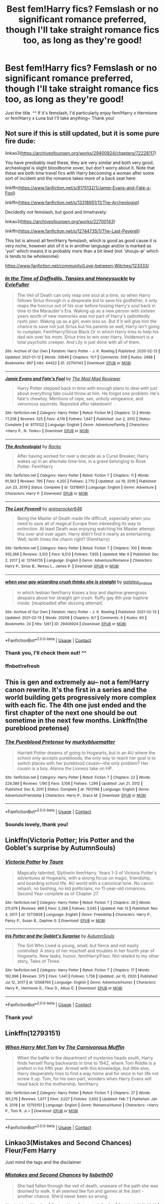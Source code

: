 #+TITLE: Best fem!Harry fics? Femslash or no significant romance preferred, though I'll take straight romance fics too, as long as they're good!

* Best fem!Harry fics? Femslash or no significant romance preferred, though I'll take straight romance fics too, as long as they're good!
:PROPERTIES:
:Author: LilyNyaan
:Score: 41
:DateUnix: 1615698216.0
:DateShort: 2021-Mar-14
:FlairText: Request
:END:
Just the title. ^^ If it's femslash, I'd particularly enjoy fem!Harry x Hermione or fem!Harry x Luna but I'll take anything~ Thank you!


** Not sure if this is still updated, but it is some pure fire dude:

linkao3([[https://archiveofourown.org/works/29400924/chapters/72228117]])

You have preobably read these, they are very similar and both very good, archeologist is slight bloodborne xover, but don't worry about it. Note that these are both time travel fics with Harry becooming a woman after some sort of incident and the romance takes more of a back seat here:

linkffn([[https://www.fanfiction.net/s/8175132/1/Jamie-Evans-and-Fate-s-Fool]])

linkffn([[https://www.fanfiction.net/s/13318951/11/The-Archeologist]])

Decidedly not femslash, but good and timetravely:

linkao3([[https://archiveofourown.org/works/22700143]])

linkffn([[https://www.fanfiction.net/s/12744735/1/The-Last-Peverell]])

This list is almost all fem!Harry femslash, which is good as good cause it is very niche, however alot of it is in another language and/or is marked as 'yuri' which means it is probably more than a bit lewd (not 'shoujo-ai' which is tends to be wholesome):

[[https://www.fanfiction.net/community/Love-between-Witches/123333/]]
:PROPERTIES:
:Author: Tsubark
:Score: 7
:DateUnix: 1615701061.0
:DateShort: 2021-Mar-14
:END:

*** [[https://archiveofourown.org/works/22700143][*/In the Time of Daffodils, Tansies and Honeysuckle/*]] by [[https://www.archiveofourown.org/users/EvieFuller/pseuds/EvieFuller][/EvieFuller/]]

#+begin_quote
  The Veil of Death can only reap one soul at a time, so when Harry follows Sirius through in a desperate bid to save his godfather, it only reaps the horcrux out of his scar before tossing Harry's soul back in time to the Marauder's Era. Waking up as a new person with sixteen years worth of new memories was not part of Harry's (admittedly rash) plan. Waking up as a girl, even less so. But if it will give him the chance to save not just Sirius but his parents as well, Harry isn't going to complain. Fem!Harry/Sirius Black Or in which Harry tries to help his dad win over his mom. Sirius tries to win over Harry. Voldemort is a total psychotic creeper. And Lily is just done with all of them.
#+end_quote

^{/Site/:} ^{Archive} ^{of} ^{Our} ^{Own} ^{*|*} ^{/Fandom/:} ^{Harry} ^{Potter} ^{-} ^{J.} ^{K.} ^{Rowling} ^{*|*} ^{/Published/:} ^{2020-02-13} ^{*|*} ^{/Updated/:} ^{2021-01-12} ^{*|*} ^{/Words/:} ^{33649} ^{*|*} ^{/Chapters/:} ^{11/?} ^{*|*} ^{/Comments/:} ^{509} ^{*|*} ^{/Kudos/:} ^{2488} ^{*|*} ^{/Bookmarks/:} ^{997} ^{*|*} ^{/Hits/:} ^{44422} ^{*|*} ^{/ID/:} ^{22700143} ^{*|*} ^{/Download/:} ^{[[https://archiveofourown.org/downloads/22700143/In%20the%20Time%20of%20Daffodils.epub?updated_at=1615105090][EPUB]]} ^{or} ^{[[https://archiveofourown.org/downloads/22700143/In%20the%20Time%20of%20Daffodils.mobi?updated_at=1615105090][MOBI]]}

--------------

[[https://www.fanfiction.net/s/8175132/1/][*/Jamie Evans and Fate's Fool/*]] by [[https://www.fanfiction.net/u/699762/The-Mad-Mad-Reviewer][/The Mad Mad Reviewer/]]

#+begin_quote
  Harry Potter stepped back in time with enough plans to deal with just about everything fate could throw at him. He forgot one problem: He's fate's chewtoy. Mentions of rape, sex, unholy vengeance, and venomous squirrels. Reposted after takedown!
#+end_quote

^{/Site/:} ^{fanfiction.net} ^{*|*} ^{/Category/:} ^{Harry} ^{Potter} ^{*|*} ^{/Rated/:} ^{Fiction} ^{M} ^{*|*} ^{/Chapters/:} ^{12} ^{*|*} ^{/Words/:} ^{77,208} ^{*|*} ^{/Reviews/:} ^{525} ^{*|*} ^{/Favs/:} ^{4,119} ^{*|*} ^{/Follows/:} ^{1,647} ^{*|*} ^{/Published/:} ^{Jun} ^{2,} ^{2012} ^{*|*} ^{/Status/:} ^{Complete} ^{*|*} ^{/id/:} ^{8175132} ^{*|*} ^{/Language/:} ^{English} ^{*|*} ^{/Genre/:} ^{Adventure/Family} ^{*|*} ^{/Characters/:} ^{<Harry} ^{P.,} ^{N.} ^{Tonks>} ^{*|*} ^{/Download/:} ^{[[http://www.ff2ebook.com/old/ffn-bot/index.php?id=8175132&source=ff&filetype=epub][EPUB]]} ^{or} ^{[[http://www.ff2ebook.com/old/ffn-bot/index.php?id=8175132&source=ff&filetype=mobi][MOBI]]}

--------------

[[https://www.fanfiction.net/s/13318951/1/][*/The Archeologist/*]] by [[https://www.fanfiction.net/u/1890123/Racke][/Racke/]]

#+begin_quote
  After having worked for over a decade as a Curse Breaker, Harry wakes up in an alternate time-line, in a grave belonging to Rose Potter. Fem!Harry
#+end_quote

^{/Site/:} ^{fanfiction.net} ^{*|*} ^{/Category/:} ^{Harry} ^{Potter} ^{*|*} ^{/Rated/:} ^{Fiction} ^{T} ^{*|*} ^{/Chapters/:} ^{11} ^{*|*} ^{/Words/:} ^{91,563} ^{*|*} ^{/Reviews/:} ^{795} ^{*|*} ^{/Favs/:} ^{4,255} ^{*|*} ^{/Follows/:} ^{2,770} ^{*|*} ^{/Updated/:} ^{Jul} ^{19,} ^{2019} ^{*|*} ^{/Published/:} ^{Jun} ^{23,} ^{2019} ^{*|*} ^{/Status/:} ^{Complete} ^{*|*} ^{/id/:} ^{13318951} ^{*|*} ^{/Language/:} ^{English} ^{*|*} ^{/Genre/:} ^{Adventure} ^{*|*} ^{/Characters/:} ^{Harry} ^{P.} ^{*|*} ^{/Download/:} ^{[[http://www.ff2ebook.com/old/ffn-bot/index.php?id=13318951&source=ff&filetype=epub][EPUB]]} ^{or} ^{[[http://www.ff2ebook.com/old/ffn-bot/index.php?id=13318951&source=ff&filetype=mobi][MOBI]]}

--------------

[[https://www.fanfiction.net/s/12744735/1/][*/The Last Peverell/*]] by [[https://www.fanfiction.net/u/3148526/animerocker646][/animerocker646/]]

#+begin_quote
  Being the Master of Death made life difficult, especially when you need to save all of magical Europe from inbreeding its way to extinction. At least Death was enjoying watching his Master attempt this over and over again. Harry didn't find it nearly as entertaining. Well, tenth times the charm right? (FemHarry)
#+end_quote

^{/Site/:} ^{fanfiction.net} ^{*|*} ^{/Category/:} ^{Harry} ^{Potter} ^{*|*} ^{/Rated/:} ^{Fiction} ^{T} ^{*|*} ^{/Chapters/:} ^{100} ^{*|*} ^{/Words/:} ^{355,388} ^{*|*} ^{/Reviews/:} ^{3,512} ^{*|*} ^{/Favs/:} ^{6,513} ^{*|*} ^{/Follows/:} ^{7,935} ^{*|*} ^{/Updated/:} ^{Mar} ^{6} ^{*|*} ^{/Published/:} ^{Dec} ^{2,} ^{2017} ^{*|*} ^{/id/:} ^{12744735} ^{*|*} ^{/Language/:} ^{English} ^{*|*} ^{/Genre/:} ^{Adventure/Romance} ^{*|*} ^{/Characters/:} ^{Harry} ^{P.,} ^{Sirius} ^{B.,} ^{Remus} ^{L.,} ^{James} ^{P.} ^{*|*} ^{/Download/:} ^{[[http://www.ff2ebook.com/old/ffn-bot/index.php?id=12744735&source=ff&filetype=epub][EPUB]]} ^{or} ^{[[http://www.ff2ebook.com/old/ffn-bot/index.php?id=12744735&source=ff&filetype=mobi][MOBI]]}

--------------

[[https://archiveofourown.org/works/29400924][*/when your gay wizarding crush thinks she is straight/*]] by [[https://www.archiveofourown.org/users/galatea_and_acis/pseuds/galatea_and_acis][/galatea_and_acis/]]

#+begin_quote
  in which lesbian fem!harry kisses a boy and daphne greengrass despairs about her straight girl crush. fluffy gay 8th year haphne inside. [reuploaded after doxxing attempt]
#+end_quote

^{/Site/:} ^{Archive} ^{of} ^{Our} ^{Own} ^{*|*} ^{/Fandom/:} ^{Harry} ^{Potter} ^{-} ^{J.} ^{K.} ^{Rowling} ^{*|*} ^{/Published/:} ^{2021-02-13} ^{*|*} ^{/Updated/:} ^{2021-02-13} ^{*|*} ^{/Words/:} ^{20208} ^{*|*} ^{/Chapters/:} ^{6/?} ^{*|*} ^{/Comments/:} ^{6} ^{*|*} ^{/Kudos/:} ^{60} ^{*|*} ^{/Bookmarks/:} ^{24} ^{*|*} ^{/Hits/:} ^{1261} ^{*|*} ^{/ID/:} ^{29400924} ^{*|*} ^{/Download/:} ^{[[https://archiveofourown.org/downloads/29400924/when%20your%20gay%20wizarding.epub?updated_at=1613239302][EPUB]]} ^{or} ^{[[https://archiveofourown.org/downloads/29400924/when%20your%20gay%20wizarding.mobi?updated_at=1613239302][MOBI]]}

--------------

*FanfictionBot*^{2.0.0-beta} | [[https://github.com/FanfictionBot/reddit-ffn-bot/wiki/Usage][Usage]] | [[https://www.reddit.com/message/compose?to=tusing][Contact]]
:PROPERTIES:
:Author: FanfictionBot
:Score: 3
:DateUnix: 1615701245.0
:DateShort: 2021-Mar-14
:END:


*** Thank you, I'll check them out! ^^
:PROPERTIES:
:Author: LilyNyaan
:Score: 1
:DateUnix: 1615701128.0
:DateShort: 2021-Mar-14
:END:


*** ffnbot!refresh
:PROPERTIES:
:Author: Tsubark
:Score: 1
:DateUnix: 1615701201.0
:DateShort: 2021-Mar-14
:END:


** This is gen and extremely au-- not a fem!Harry canon rewrite. It's the first in a series and the world building gets progressively more complex with each fic. The 4th one just ended and the first chapter of the next one should be out sometime in the next few months. Linkffn(the pureblood pretense)
:PROPERTIES:
:Author: FriendofDobby
:Score: 5
:DateUnix: 1615701946.0
:DateShort: 2021-Mar-14
:END:

*** [[https://www.fanfiction.net/s/7613196/1/][*/The Pureblood Pretense/*]] by [[https://www.fanfiction.net/u/3489773/murkybluematter][/murkybluematter/]]

#+begin_quote
  Harriett Potter dreams of going to Hogwarts, but in an AU where the school only accepts purebloods, the only way to reach her goal is to switch places with her pureblood cousin---the only problem? Her cousin is a boy. Alanna the Lioness take on HP.
#+end_quote

^{/Site/:} ^{fanfiction.net} ^{*|*} ^{/Category/:} ^{Harry} ^{Potter} ^{*|*} ^{/Rated/:} ^{Fiction} ^{T} ^{*|*} ^{/Chapters/:} ^{22} ^{*|*} ^{/Words/:} ^{229,389} ^{*|*} ^{/Reviews/:} ^{1,190} ^{*|*} ^{/Favs/:} ^{3,108} ^{*|*} ^{/Follows/:} ^{1,299} ^{*|*} ^{/Updated/:} ^{Jun} ^{21,} ^{2012} ^{*|*} ^{/Published/:} ^{Dec} ^{6,} ^{2011} ^{*|*} ^{/Status/:} ^{Complete} ^{*|*} ^{/id/:} ^{7613196} ^{*|*} ^{/Language/:} ^{English} ^{*|*} ^{/Genre/:} ^{Adventure/Friendship} ^{*|*} ^{/Characters/:} ^{Harry} ^{P.,} ^{Draco} ^{M.} ^{*|*} ^{/Download/:} ^{[[http://www.ff2ebook.com/old/ffn-bot/index.php?id=7613196&source=ff&filetype=epub][EPUB]]} ^{or} ^{[[http://www.ff2ebook.com/old/ffn-bot/index.php?id=7613196&source=ff&filetype=mobi][MOBI]]}

--------------

*FanfictionBot*^{2.0.0-beta} | [[https://github.com/FanfictionBot/reddit-ffn-bot/wiki/Usage][Usage]] | [[https://www.reddit.com/message/compose?to=tusing][Contact]]
:PROPERTIES:
:Author: FanfictionBot
:Score: 1
:DateUnix: 1615701974.0
:DateShort: 2021-Mar-14
:END:


*** Sounds lovely, thank you!
:PROPERTIES:
:Author: LilyNyaan
:Score: 1
:DateUnix: 1615751441.0
:DateShort: 2021-Mar-14
:END:


** Linkffn(Victoria Potter; Iris Potter and the Goblet's surprise by AutumnSouls)
:PROPERTIES:
:Author: Ash_Lestrange
:Score: 10
:DateUnix: 1615699136.0
:DateShort: 2021-Mar-14
:END:

*** [[https://www.fanfiction.net/s/12713828/1/][*/Victoria Potter/*]] by [[https://www.fanfiction.net/u/883762/Taure][/Taure/]]

#+begin_quote
  Magically talented, Slytherin fem!Harry. Years 1-3 of Victoria Potter's adventures at Hogwarts, with a strong focus on magic, friendship, and boarding school life. AU world with a canonical tone. No canon rehash, no bashing, no kid politicians, no 11-year-old romances. Second Year complete as of Chapter 27.
#+end_quote

^{/Site/:} ^{fanfiction.net} ^{*|*} ^{/Category/:} ^{Harry} ^{Potter} ^{*|*} ^{/Rated/:} ^{Fiction} ^{T} ^{*|*} ^{/Chapters/:} ^{28} ^{*|*} ^{/Words/:} ^{211,979} ^{*|*} ^{/Reviews/:} ^{989} ^{*|*} ^{/Favs/:} ^{2,266} ^{*|*} ^{/Follows/:} ^{3,045} ^{*|*} ^{/Updated/:} ^{Feb} ^{13} ^{*|*} ^{/Published/:} ^{Nov} ^{4,} ^{2017} ^{*|*} ^{/id/:} ^{12713828} ^{*|*} ^{/Language/:} ^{English} ^{*|*} ^{/Genre/:} ^{Friendship} ^{*|*} ^{/Characters/:} ^{Harry} ^{P.,} ^{Pansy} ^{P.,} ^{Susan} ^{B.,} ^{Daphne} ^{G.} ^{*|*} ^{/Download/:} ^{[[http://www.ff2ebook.com/old/ffn-bot/index.php?id=12713828&source=ff&filetype=epub][EPUB]]} ^{or} ^{[[http://www.ff2ebook.com/old/ffn-bot/index.php?id=12713828&source=ff&filetype=mobi][MOBI]]}

--------------

[[https://www.fanfiction.net/s/12568760/1/][*/Iris Potter and the Goblet's Surprise/*]] by [[https://www.fanfiction.net/u/8816781/AutumnSouls][/AutumnSouls/]]

#+begin_quote
  The Girl Who Lived is young, small, but fierce and not easily controlled. A story of her mischief and troubles in her fourth year of Hogwarts. New tasks, humor, fem!Harry/Fleur. Not related to my other story, Tales of Three.
#+end_quote

^{/Site/:} ^{fanfiction.net} ^{*|*} ^{/Category/:} ^{Harry} ^{Potter} ^{*|*} ^{/Rated/:} ^{Fiction} ^{T} ^{*|*} ^{/Chapters/:} ^{17} ^{*|*} ^{/Words/:} ^{192,896} ^{*|*} ^{/Reviews/:} ^{375} ^{*|*} ^{/Favs/:} ^{1,441} ^{*|*} ^{/Follows/:} ^{1,758} ^{*|*} ^{/Updated/:} ^{Jul} ^{10,} ^{2020} ^{*|*} ^{/Published/:} ^{Jul} ^{12,} ^{2017} ^{*|*} ^{/id/:} ^{12568760} ^{*|*} ^{/Language/:} ^{English} ^{*|*} ^{/Genre/:} ^{Adventure/Humor} ^{*|*} ^{/Characters/:} ^{Harry} ^{P.,} ^{Hermione} ^{G.,} ^{Fleur} ^{D.,} ^{Albus} ^{D.} ^{*|*} ^{/Download/:} ^{[[http://www.ff2ebook.com/old/ffn-bot/index.php?id=12568760&source=ff&filetype=epub][EPUB]]} ^{or} ^{[[http://www.ff2ebook.com/old/ffn-bot/index.php?id=12568760&source=ff&filetype=mobi][MOBI]]}

--------------

*FanfictionBot*^{2.0.0-beta} | [[https://github.com/FanfictionBot/reddit-ffn-bot/wiki/Usage][Usage]] | [[https://www.reddit.com/message/compose?to=tusing][Contact]]
:PROPERTIES:
:Author: FanfictionBot
:Score: 3
:DateUnix: 1615699168.0
:DateShort: 2021-Mar-14
:END:


*** Thank you!
:PROPERTIES:
:Author: LilyNyaan
:Score: 2
:DateUnix: 1615699481.0
:DateShort: 2021-Mar-14
:END:


** Linkffn(12793151)
:PROPERTIES:
:Author: One_Hell_Of_A_Bird
:Score: 5
:DateUnix: 1615702942.0
:DateShort: 2021-Mar-14
:END:

*** [[https://www.fanfiction.net/s/12793151/1/][*/When Harry Met Tom/*]] by [[https://www.fanfiction.net/u/1318815/The-Carnivorous-Muffin][/The Carnivorous Muffin/]]

#+begin_quote
  When the battle in the department of mysteries heads south, Harry finds herself flung backwards in time to 1942, where Tom Riddle is a prefect in his fifth year. Armed with this knowledge, but little else, Harry desperately tries to find a way home and for once in her life not screw it up. Tom, for his own part, wonders when Harry Evans will head back to the mothership. fem!Harry
#+end_quote

^{/Site/:} ^{fanfiction.net} ^{*|*} ^{/Category/:} ^{Harry} ^{Potter} ^{*|*} ^{/Rated/:} ^{Fiction} ^{T} ^{*|*} ^{/Chapters/:} ^{27} ^{*|*} ^{/Words/:} ^{161,276} ^{*|*} ^{/Reviews/:} ^{1,977} ^{*|*} ^{/Favs/:} ^{3,027} ^{*|*} ^{/Follows/:} ^{3,602} ^{*|*} ^{/Updated/:} ^{Feb} ^{7} ^{*|*} ^{/Published/:} ^{Jan} ^{9,} ^{2018} ^{*|*} ^{/id/:} ^{12793151} ^{*|*} ^{/Language/:} ^{English} ^{*|*} ^{/Genre/:} ^{Romance/Humor} ^{*|*} ^{/Characters/:} ^{<Harry} ^{P.,} ^{Tom} ^{R.} ^{Jr.>} ^{*|*} ^{/Download/:} ^{[[http://www.ff2ebook.com/old/ffn-bot/index.php?id=12793151&source=ff&filetype=epub][EPUB]]} ^{or} ^{[[http://www.ff2ebook.com/old/ffn-bot/index.php?id=12793151&source=ff&filetype=mobi][MOBI]]}

--------------

*FanfictionBot*^{2.0.0-beta} | [[https://github.com/FanfictionBot/reddit-ffn-bot/wiki/Usage][Usage]] | [[https://www.reddit.com/message/compose?to=tusing][Contact]]
:PROPERTIES:
:Author: FanfictionBot
:Score: 1
:DateUnix: 1615702964.0
:DateShort: 2021-Mar-14
:END:


** Linkao3(Mistakes and Second Chances) Fleur/Fem Harry

Just mind the tags and the disclaimer
:PROPERTIES:
:Author: HELLOOOOOOooooot
:Score: 3
:DateUnix: 1615716122.0
:DateShort: 2021-Mar-14
:END:

*** [[https://archiveofourown.org/works/15951056][*/Mistakes and Second Chances/*]] by [[https://www.archiveofourown.org/users/lisbeth00/pseuds/lisbeth00][/lisbeth00/]]

#+begin_quote
  She had fallen through the veil of death, unaware of the path she was doomed to walk. It all seemed like fun and games at the start - another chance. She'd never been so wrong.
#+end_quote

^{/Site/:} ^{Archive} ^{of} ^{Our} ^{Own} ^{*|*} ^{/Fandom/:} ^{Harry} ^{Potter} ^{-} ^{J.} ^{K.} ^{Rowling} ^{*|*} ^{/Published/:} ^{2018-09-10} ^{*|*} ^{/Completed/:} ^{2020-05-16} ^{*|*} ^{/Words/:} ^{375515} ^{*|*} ^{/Chapters/:} ^{55/55} ^{*|*} ^{/Comments/:} ^{210} ^{*|*} ^{/Kudos/:} ^{973} ^{*|*} ^{/Bookmarks/:} ^{238} ^{*|*} ^{/Hits/:} ^{49932} ^{*|*} ^{/ID/:} ^{15951056} ^{*|*} ^{/Download/:} ^{[[https://archiveofourown.org/downloads/15951056/Mistakes%20and%20Second.epub?updated_at=1612788160][EPUB]]} ^{or} ^{[[https://archiveofourown.org/downloads/15951056/Mistakes%20and%20Second.mobi?updated_at=1612788160][MOBI]]}

--------------

*FanfictionBot*^{2.0.0-beta} | [[https://github.com/FanfictionBot/reddit-ffn-bot/wiki/Usage][Usage]] | [[https://www.reddit.com/message/compose?to=tusing][Contact]]
:PROPERTIES:
:Author: FanfictionBot
:Score: 1
:DateUnix: 1615716139.0
:DateShort: 2021-Mar-14
:END:


** If you don't mind self-recs, I'm writing a fem!Harry fic with no romance!

linkao3([[https://archiveofourown.org/works/28073343/chapters/68778144]])
:PROPERTIES:
:Author: eurasian_nuthatch
:Score: 3
:DateUnix: 1615735764.0
:DateShort: 2021-Mar-14
:END:

*** [[https://archiveofourown.org/works/28073343][*/in another life/*]] by [[https://www.archiveofourown.org/users/drifting_melody/pseuds/drifting_melody][/drifting_melody/]]

#+begin_quote
  Rose Potter spent twenty-one years as the Chosen One. Reborn as Harry Potter's twin, he alone has the scar after that Samhain night. Harry knows there's something odd about his sister - she's too old, too mature, and knows far too many things she shouldn't - but he loves her anyway. He's been there for her ever since they were born, so Rose'll be damned if she lets history repeat itself.(In her past life, Hogwarts didn't unite until the very end and everyone suffered for it) (Lily Potter was willing to do anything and sacrifice everything for the safety of her family. Rose intended to do nothing less)In which not all Slytherins are evil, not all Gryffindors are good, and the Wizarding World is more than just an extension of the Muggle one.Years 1, 2 complete
#+end_quote

^{/Site/:} ^{Archive} ^{of} ^{Our} ^{Own} ^{*|*} ^{/Fandom/:} ^{Harry} ^{Potter} ^{-} ^{J.} ^{K.} ^{Rowling} ^{*|*} ^{/Published/:} ^{2020-12-14} ^{*|*} ^{/Updated/:} ^{2021-03-11} ^{*|*} ^{/Words/:} ^{143190} ^{*|*} ^{/Chapters/:} ^{40/52} ^{*|*} ^{/Comments/:} ^{596} ^{*|*} ^{/Kudos/:} ^{1249} ^{*|*} ^{/Bookmarks/:} ^{413} ^{*|*} ^{/Hits/:} ^{29652} ^{*|*} ^{/ID/:} ^{28073343} ^{*|*} ^{/Download/:} ^{[[https://archiveofourown.org/downloads/28073343/in%20another%20life.epub?updated_at=1615731829][EPUB]]} ^{or} ^{[[https://archiveofourown.org/downloads/28073343/in%20another%20life.mobi?updated_at=1615731829][MOBI]]}

--------------

*FanfictionBot*^{2.0.0-beta} | [[https://github.com/FanfictionBot/reddit-ffn-bot/wiki/Usage][Usage]] | [[https://www.reddit.com/message/compose?to=tusing][Contact]]
:PROPERTIES:
:Author: FanfictionBot
:Score: 3
:DateUnix: 1615735789.0
:DateShort: 2021-Mar-14
:END:


*** I just finished reading your story... wow... it's like... great but better than just that, it's captivating...
:PROPERTIES:
:Author: Zviag
:Score: 2
:DateUnix: 1615844515.0
:DateShort: 2021-Mar-16
:END:

**** Wow, thank you so much!
:PROPERTIES:
:Author: eurasian_nuthatch
:Score: 2
:DateUnix: 1615845364.0
:DateShort: 2021-Mar-16
:END:

***** No problem... I've been meaning to write my own fem!harry fanfic and you've given me that final push! Ahahhaa !
:PROPERTIES:
:Author: Zviag
:Score: 2
:DateUnix: 1615845420.0
:DateShort: 2021-Mar-16
:END:


*** Sounds lovely, thank you for the recommendation! ^^
:PROPERTIES:
:Author: LilyNyaan
:Score: 2
:DateUnix: 1615751485.0
:DateShort: 2021-Mar-14
:END:


** If you don't mind self recs, I'm writing a Slytherin fem Harry with no romance. Year one is entirely posted, year two is almost completely posted, year three is written and edited, year four is in progress.

Linkao3(Swiftly Falling Snow)
:PROPERTIES:
:Author: Welfycat
:Score: 3
:DateUnix: 1615738709.0
:DateShort: 2021-Mar-14
:END:

*** [[https://archiveofourown.org/works/25917352][*/Swiftly Falling Snow/*]] by [[https://www.archiveofourown.org/users/Welfycat/pseuds/Welfycat][/Welfycat/]]

#+begin_quote
  When Rachel Snow - the Girl-Who-Lived - is sorted into Slytherin House her life changes for the better. She makes a friend, and then another, and slowly gets used to the idea of magic. One small problem. She hasn't spoken in three years and waving her wand around does nothing. Her Head of House, Professor Snape, seems determined that she will speak again and learn to cast magic. Rachel isn't so sure, but she's willing to try.
#+end_quote

^{/Site/:} ^{Archive} ^{of} ^{Our} ^{Own} ^{*|*} ^{/Fandom/:} ^{Harry} ^{Potter} ^{-} ^{J.} ^{K.} ^{Rowling} ^{*|*} ^{/Published/:} ^{2020-08-15} ^{*|*} ^{/Completed/:} ^{2020-11-21} ^{*|*} ^{/Words/:} ^{81067} ^{*|*} ^{/Chapters/:} ^{15/15} ^{*|*} ^{/Comments/:} ^{213} ^{*|*} ^{/Kudos/:} ^{559} ^{*|*} ^{/Bookmarks/:} ^{117} ^{*|*} ^{/Hits/:} ^{15232} ^{*|*} ^{/ID/:} ^{25917352} ^{*|*} ^{/Download/:} ^{[[https://archiveofourown.org/downloads/25917352/Swiftly%20Falling%20Snow.epub?updated_at=1614369537][EPUB]]} ^{or} ^{[[https://archiveofourown.org/downloads/25917352/Swiftly%20Falling%20Snow.mobi?updated_at=1614369537][MOBI]]}

--------------

*FanfictionBot*^{2.0.0-beta} | [[https://github.com/FanfictionBot/reddit-ffn-bot/wiki/Usage][Usage]] | [[https://www.reddit.com/message/compose?to=tusing][Contact]]
:PROPERTIES:
:Author: FanfictionBot
:Score: 2
:DateUnix: 1615738728.0
:DateShort: 2021-Mar-14
:END:


*** Thank you, that sounds really fun, I'll definitely check that out! ^^
:PROPERTIES:
:Author: LilyNyaan
:Score: 2
:DateUnix: 1615751463.0
:DateShort: 2021-Mar-14
:END:

**** Thanks so much, I hope you enjoy it!
:PROPERTIES:
:Author: Welfycat
:Score: 2
:DateUnix: 1615751856.0
:DateShort: 2021-Mar-14
:END:


** linkffn(11517506) - Alexandra Potter/Susan Bones, though not significant.
:PROPERTIES:
:Author: MikeMystery13
:Score: 3
:DateUnix: 1615739903.0
:DateShort: 2021-Mar-14
:END:

*** [[https://www.fanfiction.net/s/11517506/1/][*/The odds were never in my favour/*]] by [[https://www.fanfiction.net/u/6473098/Antony444][/Antony444/]]

#+begin_quote
  Ten years of life at the Dursleys have healed Alexandra Potter of any good feelings she might have towards her aunt, uncle and cousin, leaving her friendless and sarcastic about life. On her eleventh birthday, a letter sent by a school of magic may give her a providential escape. Except, of course, things may not be that simple for a girl fan of the Lord of the Rings...
#+end_quote

^{/Site/:} ^{fanfiction.net} ^{*|*} ^{/Category/:} ^{Harry} ^{Potter} ^{*|*} ^{/Rated/:} ^{Fiction} ^{M} ^{*|*} ^{/Chapters/:} ^{79} ^{*|*} ^{/Words/:} ^{668,605} ^{*|*} ^{/Reviews/:} ^{2,831} ^{*|*} ^{/Favs/:} ^{3,216} ^{*|*} ^{/Follows/:} ^{3,693} ^{*|*} ^{/Updated/:} ^{Feb} ^{24} ^{*|*} ^{/Published/:} ^{Sep} ^{20,} ^{2015} ^{*|*} ^{/id/:} ^{11517506} ^{*|*} ^{/Language/:} ^{English} ^{*|*} ^{/Genre/:} ^{Adventure} ^{*|*} ^{/Download/:} ^{[[http://www.ff2ebook.com/old/ffn-bot/index.php?id=11517506&source=ff&filetype=epub][EPUB]]} ^{or} ^{[[http://www.ff2ebook.com/old/ffn-bot/index.php?id=11517506&source=ff&filetype=mobi][MOBI]]}

--------------

*FanfictionBot*^{2.0.0-beta} | [[https://github.com/FanfictionBot/reddit-ffn-bot/wiki/Usage][Usage]] | [[https://www.reddit.com/message/compose?to=tusing][Contact]]
:PROPERTIES:
:Author: FanfictionBot
:Score: 1
:DateUnix: 1615739925.0
:DateShort: 2021-Mar-14
:END:


** The best fem!Harry fic, in my opinion, is linkffn(Lily and the Art of Being Sisyphus) linkao3(Lily and the Art of Being Sisyphus).\\
No femslash, (unless you count Ginny with a crush on Lily [fem!harry]) but it's REALLY REALLY GOOD. VERY.

I also really like linkffn(When Harry Met Tom) linkao3(When Harry Met Tom).\\
No femslash, but also very good, but that's to be expected because it's written by the same author that wrote that fic up there.

Hope you check these out and please reply to my comment to tell me how good you thought they were!!

(P.S. they're both ongoing, and if the update date seems some time ago, that's because she [the author] has a lot of ongoing fics, and updates them in order, but it really is worth the wait 😁)
:PROPERTIES:
:Author: LilyEllie1980
:Score: 2
:DateUnix: 1615817628.0
:DateShort: 2021-Mar-15
:END:

*** Thank you so much, I'll definitely check them out!! ^^
:PROPERTIES:
:Author: LilyNyaan
:Score: 2
:DateUnix: 1615854173.0
:DateShort: 2021-Mar-16
:END:


*** [[https://archiveofourown.org/works/15675621][*/Lily and the Art of Being Sisyphus/*]] by [[https://www.archiveofourown.org/users/The_Carnivorous_Muffin/pseuds/The_Carnivorous_Muffin][/The_Carnivorous_Muffin/]]

#+begin_quote
  As the unwitting personification of Death, reality exists to Lily through the veil of a backstage curtain, a transient stage show performed by actors who take their roles only too seriously. But as the Girl-Who-Lived, Lily's role to play is the most important of all, and come hell or high water play it she will, regardless of how awful Wizard Lenin seems to think she is at her job.
#+end_quote

^{/Site/:} ^{Archive} ^{of} ^{Our} ^{Own} ^{*|*} ^{/Fandom/:} ^{Harry} ^{Potter} ^{-} ^{J.} ^{K.} ^{Rowling} ^{*|*} ^{/Published/:} ^{2018-08-13} ^{*|*} ^{/Updated/:} ^{2021-02-14} ^{*|*} ^{/Words/:} ^{430810} ^{*|*} ^{/Chapters/:} ^{76/?} ^{*|*} ^{/Comments/:} ^{475} ^{*|*} ^{/Kudos/:} ^{1311} ^{*|*} ^{/Bookmarks/:} ^{470} ^{*|*} ^{/Hits/:} ^{50879} ^{*|*} ^{/ID/:} ^{15675621} ^{*|*} ^{/Download/:} ^{[[https://archiveofourown.org/downloads/15675621/Lily%20and%20the%20Art%20of.epub?updated_at=1614686655][EPUB]]} ^{or} ^{[[https://archiveofourown.org/downloads/15675621/Lily%20and%20the%20Art%20of.mobi?updated_at=1614686655][MOBI]]}

--------------

[[https://archiveofourown.org/works/15676317][*/When Harry Met Tom/*]] by [[https://www.archiveofourown.org/users/The_Carnivorous_Muffin/pseuds/The_Carnivorous_Muffin][/The_Carnivorous_Muffin/]]

#+begin_quote
  When the battle in the department of mysteries heads south, Harry finds herself flung backwards in time to 1942, where Tom Riddle is a prefect in his fifth year. Armed with this knowledge, but little else, Harry desperately tries to find a way home and for once in her life not screw it up. Tom, for his own part, wonders when Harry Evans will head back to the mothership.
#+end_quote

^{/Site/:} ^{Archive} ^{of} ^{Our} ^{Own} ^{*|*} ^{/Fandom/:} ^{Harry} ^{Potter} ^{-} ^{J.} ^{K.} ^{Rowling} ^{*|*} ^{/Published/:} ^{2018-08-13} ^{*|*} ^{/Updated/:} ^{2021-02-07} ^{*|*} ^{/Words/:} ^{154299} ^{*|*} ^{/Chapters/:} ^{27/?} ^{*|*} ^{/Comments/:} ^{1270} ^{*|*} ^{/Kudos/:} ^{5119} ^{*|*} ^{/Bookmarks/:} ^{1359} ^{*|*} ^{/Hits/:} ^{118894} ^{*|*} ^{/ID/:} ^{15676317} ^{*|*} ^{/Download/:} ^{[[https://archiveofourown.org/downloads/15676317/When%20Harry%20Met%20Tom.epub?updated_at=1613315818][EPUB]]} ^{or} ^{[[https://archiveofourown.org/downloads/15676317/When%20Harry%20Met%20Tom.mobi?updated_at=1613315818][MOBI]]}

--------------

[[https://www.fanfiction.net/s/9911469/1/][*/Lily and the Art of Being Sisyphus/*]] by [[https://www.fanfiction.net/u/1318815/The-Carnivorous-Muffin][/The Carnivorous Muffin/]]

#+begin_quote
  As the unwitting personification of Death, reality exists to Lily through the veil of a backstage curtain, a transient stage show performed by actors who take their roles only too seriously. But as the Girl-Who-Lived, Lily's role to play is the most important of all, and come hell or high water play it she will, regardless of how awful Wizard Lenin seems to think she is at her job.
#+end_quote

^{/Site/:} ^{fanfiction.net} ^{*|*} ^{/Category/:} ^{Harry} ^{Potter} ^{*|*} ^{/Rated/:} ^{Fiction} ^{T} ^{*|*} ^{/Chapters/:} ^{76} ^{*|*} ^{/Words/:} ^{453,752} ^{*|*} ^{/Reviews/:} ^{5,076} ^{*|*} ^{/Favs/:} ^{6,631} ^{*|*} ^{/Follows/:} ^{6,593} ^{*|*} ^{/Updated/:} ^{Feb} ^{14} ^{*|*} ^{/Published/:} ^{Dec} ^{9,} ^{2013} ^{*|*} ^{/id/:} ^{9911469} ^{*|*} ^{/Language/:} ^{English} ^{*|*} ^{/Genre/:} ^{Humor/Fantasy} ^{*|*} ^{/Characters/:} ^{<Harry} ^{P.,} ^{Tom} ^{R.} ^{Jr.>} ^{*|*} ^{/Download/:} ^{[[http://www.ff2ebook.com/old/ffn-bot/index.php?id=9911469&source=ff&filetype=epub][EPUB]]} ^{or} ^{[[http://www.ff2ebook.com/old/ffn-bot/index.php?id=9911469&source=ff&filetype=mobi][MOBI]]}

--------------

[[https://www.fanfiction.net/s/12793151/1/][*/When Harry Met Tom/*]] by [[https://www.fanfiction.net/u/1318815/The-Carnivorous-Muffin][/The Carnivorous Muffin/]]

#+begin_quote
  When the battle in the department of mysteries heads south, Harry finds herself flung backwards in time to 1942, where Tom Riddle is a prefect in his fifth year. Armed with this knowledge, but little else, Harry desperately tries to find a way home and for once in her life not screw it up. Tom, for his own part, wonders when Harry Evans will head back to the mothership. fem!Harry
#+end_quote

^{/Site/:} ^{fanfiction.net} ^{*|*} ^{/Category/:} ^{Harry} ^{Potter} ^{*|*} ^{/Rated/:} ^{Fiction} ^{T} ^{*|*} ^{/Chapters/:} ^{27} ^{*|*} ^{/Words/:} ^{161,276} ^{*|*} ^{/Reviews/:} ^{1,977} ^{*|*} ^{/Favs/:} ^{3,028} ^{*|*} ^{/Follows/:} ^{3,602} ^{*|*} ^{/Updated/:} ^{Feb} ^{7} ^{*|*} ^{/Published/:} ^{Jan} ^{9,} ^{2018} ^{*|*} ^{/id/:} ^{12793151} ^{*|*} ^{/Language/:} ^{English} ^{*|*} ^{/Genre/:} ^{Romance/Humor} ^{*|*} ^{/Characters/:} ^{<Harry} ^{P.,} ^{Tom} ^{R.} ^{Jr.>} ^{*|*} ^{/Download/:} ^{[[http://www.ff2ebook.com/old/ffn-bot/index.php?id=12793151&source=ff&filetype=epub][EPUB]]} ^{or} ^{[[http://www.ff2ebook.com/old/ffn-bot/index.php?id=12793151&source=ff&filetype=mobi][MOBI]]}

--------------

*FanfictionBot*^{2.0.0-beta} | [[https://github.com/FanfictionBot/reddit-ffn-bot/wiki/Usage][Usage]] | [[https://www.reddit.com/message/compose?to=tusing][Contact]]
:PROPERTIES:
:Author: FanfictionBot
:Score: 1
:DateUnix: 1615817673.0
:DateShort: 2021-Mar-15
:END:


** [[https://archiveofourown.org/works/8462437/chapters/19386787]]

This is a very good fem!Harry though it is a crossover with marvel, but the pairing of fem!Harry with the fred and george weasley that is very good

[[https://archiveofourown.org/works/28780836/chapters/70578576]]

Another fem!Harry with a crossover with marvel, though it's a newer fic so the pairing has yet to happen so I can't say anything about it.
:PROPERTIES:
:Author: Loki__Odinson
:Score: 2
:DateUnix: 1615701135.0
:DateShort: 2021-Mar-14
:END:

*** Thank you!
:PROPERTIES:
:Author: LilyNyaan
:Score: 1
:DateUnix: 1615701186.0
:DateShort: 2021-Mar-14
:END:


** Ok I have two linkffn(Yule Ball Panic by Philosophize) and linkffn (The Odds Were Never in my favour by Antony444)
:PROPERTIES:
:Author: cretsben
:Score: 2
:DateUnix: 1615737232.0
:DateShort: 2021-Mar-14
:END:

*** [[https://www.fanfiction.net/s/11197701/1/][*/Yule Ball Panic/*]] by [[https://www.fanfiction.net/u/4752228/Philosophize][/Philosophize/]]

#+begin_quote
  Jasmine Potter, the Girl-Who-Lived and an unwilling participant in the Triwizard Tournament, learns that she is expected to have a date to attend the Yule Ball. This forces her to confront something about herself that she's been avoiding. What will her best friend, Hermione Granger, do when she learns the truth? Fem!Harry; AU; H/Hr
#+end_quote

^{/Site/:} ^{fanfiction.net} ^{*|*} ^{/Category/:} ^{Harry} ^{Potter} ^{*|*} ^{/Rated/:} ^{Fiction} ^{T} ^{*|*} ^{/Chapters/:} ^{4} ^{*|*} ^{/Words/:} ^{10,686} ^{*|*} ^{/Reviews/:} ^{120} ^{*|*} ^{/Favs/:} ^{1,611} ^{*|*} ^{/Follows/:} ^{786} ^{*|*} ^{/Updated/:} ^{May} ^{16,} ^{2015} ^{*|*} ^{/Published/:} ^{Apr} ^{20,} ^{2015} ^{*|*} ^{/Status/:} ^{Complete} ^{*|*} ^{/id/:} ^{11197701} ^{*|*} ^{/Language/:} ^{English} ^{*|*} ^{/Genre/:} ^{Angst/Romance} ^{*|*} ^{/Characters/:} ^{<Harry} ^{P.,} ^{Hermione} ^{G.>} ^{*|*} ^{/Download/:} ^{[[http://www.ff2ebook.com/old/ffn-bot/index.php?id=11197701&source=ff&filetype=epub][EPUB]]} ^{or} ^{[[http://www.ff2ebook.com/old/ffn-bot/index.php?id=11197701&source=ff&filetype=mobi][MOBI]]}

--------------

*FanfictionBot*^{2.0.0-beta} | [[https://github.com/FanfictionBot/reddit-ffn-bot/wiki/Usage][Usage]] | [[https://www.reddit.com/message/compose?to=tusing][Contact]]
:PROPERTIES:
:Author: FanfictionBot
:Score: 1
:DateUnix: 1615737260.0
:DateShort: 2021-Mar-14
:END:


** Self rec, but linkffn(Cleaved by SolarSolstice), linkao3(Cleaved by StarsandSunkissed)
:PROPERTIES:
:Author: YOB1997
:Score: 2
:DateUnix: 1615742358.0
:DateShort: 2021-Mar-14
:END:

*** [[https://archiveofourown.org/works/25313044][*/Cleaved/*]] by [[https://www.archiveofourown.org/users/StarsandSunkissed/pseuds/StarsandSunkissed][/StarsandSunkissed/]]

#+begin_quote
  By all rights, the story of Holly Potter and Alex Kann should have ended when they parted ways at age 11. Their destinies lay in different worlds: witch and Muggle; magic and science; Scotland and London. Then Alex came up with the idea of selling potions to Muggles. Their waning bond is revived, but can it last while running a nascent illegal business, the challenges of school and new relationships? Time-shifted AU, Pre-Hogwarts, Years 2-4
#+end_quote

^{/Site/:} ^{Archive} ^{of} ^{Our} ^{Own} ^{*|*} ^{/Fandom/:} ^{Harry} ^{Potter} ^{-} ^{J.} ^{K.} ^{Rowling} ^{*|*} ^{/Published/:} ^{2020-07-16} ^{*|*} ^{/Updated/:} ^{2021-03-01} ^{*|*} ^{/Words/:} ^{31220} ^{*|*} ^{/Chapters/:} ^{6/28} ^{*|*} ^{/Comments/:} ^{10} ^{*|*} ^{/Kudos/:} ^{43} ^{*|*} ^{/Bookmarks/:} ^{13} ^{*|*} ^{/Hits/:} ^{1120} ^{*|*} ^{/ID/:} ^{25313044} ^{*|*} ^{/Download/:} ^{[[https://archiveofourown.org/downloads/25313044/Cleaved.epub?updated_at=1614627152][EPUB]]} ^{or} ^{[[https://archiveofourown.org/downloads/25313044/Cleaved.mobi?updated_at=1614627152][MOBI]]}

--------------

[[https://www.fanfiction.net/s/13382072/1/][*/Cleaved/*]] by [[https://www.fanfiction.net/u/3794507/SolarSolstice][/SolarSolstice/]]

#+begin_quote
  Holly Potter and Alex Kann's friendship should have ended at 11. Their futures lay in different worlds: witch and Muggle; magic and science; Scotland and London. Then Alex came up with the idea of selling potions to Muggles. Their waning bond is revived, but can it last while running a nascent illegal business, the challenges of school and new relationships? AU Years 2-4, Fem!Harry
#+end_quote

^{/Site/:} ^{fanfiction.net} ^{*|*} ^{/Category/:} ^{Harry} ^{Potter} ^{*|*} ^{/Rated/:} ^{Fiction} ^{T} ^{*|*} ^{/Chapters/:} ^{6} ^{*|*} ^{/Words/:} ^{32,752} ^{*|*} ^{/Reviews/:} ^{16} ^{*|*} ^{/Favs/:} ^{69} ^{*|*} ^{/Follows/:} ^{135} ^{*|*} ^{/Updated/:} ^{Mar} ^{1} ^{*|*} ^{/Published/:} ^{Sep} ^{7,} ^{2019} ^{*|*} ^{/id/:} ^{13382072} ^{*|*} ^{/Language/:} ^{English} ^{*|*} ^{/Genre/:} ^{Friendship/Adventure} ^{*|*} ^{/Characters/:} ^{Harry} ^{P.} ^{*|*} ^{/Download/:} ^{[[http://www.ff2ebook.com/old/ffn-bot/index.php?id=13382072&source=ff&filetype=epub][EPUB]]} ^{or} ^{[[http://www.ff2ebook.com/old/ffn-bot/index.php?id=13382072&source=ff&filetype=mobi][MOBI]]}

--------------

*FanfictionBot*^{2.0.0-beta} | [[https://github.com/FanfictionBot/reddit-ffn-bot/wiki/Usage][Usage]] | [[https://www.reddit.com/message/compose?to=tusing][Contact]]
:PROPERTIES:
:Author: FanfictionBot
:Score: 1
:DateUnix: 1615742393.0
:DateShort: 2021-Mar-14
:END:


*** Thank you! ^^
:PROPERTIES:
:Author: LilyNyaan
:Score: 1
:DateUnix: 1615751506.0
:DateShort: 2021-Mar-14
:END:


** Linkao3(That Universe Over There)
:PROPERTIES:
:Author: HellaHotLancelot
:Score: 2
:DateUnix: 1615771349.0
:DateShort: 2021-Mar-15
:END:

*** [[https://archiveofourown.org/works/23702959][*/That Universe Over There/*]] by [[https://www.archiveofourown.org/users/mytimeconsumingsidehobby/pseuds/mytimeconsumingsidehobby][/mytimeconsumingsidehobby/]]

#+begin_quote
  Finding himself in another universe, Harry makes the perfectly logical choice and adopts his younger self, destroys this world's leftover Voldie pieces, and tries his best to avoid happy goblins.
#+end_quote

^{/Site/:} ^{Archive} ^{of} ^{Our} ^{Own} ^{*|*} ^{/Fandom/:} ^{Harry} ^{Potter} ^{-} ^{J.} ^{K.} ^{Rowling} ^{*|*} ^{/Published/:} ^{2020-04-17} ^{*|*} ^{/Updated/:} ^{2021-02-21} ^{*|*} ^{/Words/:} ^{207258} ^{*|*} ^{/Chapters/:} ^{49/?} ^{*|*} ^{/Comments/:} ^{1530} ^{*|*} ^{/Kudos/:} ^{4490} ^{*|*} ^{/Bookmarks/:} ^{1479} ^{*|*} ^{/Hits/:} ^{183978} ^{*|*} ^{/ID/:} ^{23702959} ^{*|*} ^{/Download/:} ^{[[https://archiveofourown.org/downloads/23702959/That%20Universe%20Over%20There.epub?updated_at=1615574001][EPUB]]} ^{or} ^{[[https://archiveofourown.org/downloads/23702959/That%20Universe%20Over%20There.mobi?updated_at=1615574001][MOBI]]}

--------------

*FanfictionBot*^{2.0.0-beta} | [[https://github.com/FanfictionBot/reddit-ffn-bot/wiki/Usage][Usage]] | [[https://www.reddit.com/message/compose?to=tusing][Contact]]
:PROPERTIES:
:Author: FanfictionBot
:Score: 2
:DateUnix: 1615771370.0
:DateShort: 2021-Mar-15
:END:


** linkffn(The Almost Forgotten Marriage Contract of 1763 by worldtravellingfly). Cross w/Marvel.

linkffn(One Soldier, Two by fringeperson). Cross w/Marvel.

linkffn(L'Heritier de le Fay by n1ght3lf).

linkffn(Harry Potter Witch by Silverfawkes).
:PROPERTIES:
:Author: steve_wheeler
:Score: 2
:DateUnix: 1615775854.0
:DateShort: 2021-Mar-15
:END:

*** [[https://www.fanfiction.net/s/11063669/1/][*/The Almost Forgotten Marriage Contract of 1763/*]] by [[https://www.fanfiction.net/u/4674022/worldtravellingfly][/worldtravellingfly/]]

#+begin_quote
  What would you do when suddenly confronted with a more than 200 years old marriage contract by a teen and her lawyer? Run for the hills? Call the nice guys with the comfy, white jackets? Certainly not - agree? Well, Tony Stark always was a bit - special. [Fem!Harry, AU]
#+end_quote

^{/Site/:} ^{fanfiction.net} ^{*|*} ^{/Category/:} ^{Harry} ^{Potter} ^{+} ^{Avengers} ^{Crossover} ^{*|*} ^{/Rated/:} ^{Fiction} ^{T} ^{*|*} ^{/Chapters/:} ^{4} ^{*|*} ^{/Words/:} ^{13,891} ^{*|*} ^{/Reviews/:} ^{433} ^{*|*} ^{/Favs/:} ^{5,073} ^{*|*} ^{/Follows/:} ^{2,751} ^{*|*} ^{/Updated/:} ^{Mar} ^{5,} ^{2015} ^{*|*} ^{/Published/:} ^{Feb} ^{21,} ^{2015} ^{*|*} ^{/Status/:} ^{Complete} ^{*|*} ^{/id/:} ^{11063669} ^{*|*} ^{/Language/:} ^{English} ^{*|*} ^{/Genre/:} ^{Romance/Drama} ^{*|*} ^{/Characters/:} ^{<Harry} ^{P.,} ^{Iron} ^{Man/Tony} ^{S.>} ^{Andromeda} ^{T.,} ^{Pepper} ^{P.} ^{*|*} ^{/Download/:} ^{[[http://www.ff2ebook.com/old/ffn-bot/index.php?id=11063669&source=ff&filetype=epub][EPUB]]} ^{or} ^{[[http://www.ff2ebook.com/old/ffn-bot/index.php?id=11063669&source=ff&filetype=mobi][MOBI]]}

--------------

[[https://www.fanfiction.net/s/11537017/1/][*/One Soldier, Two/*]] by [[https://www.fanfiction.net/u/1424477/fringeperson][/fringeperson/]]

#+begin_quote
  Evangeline Potter is used to damning the Potter Luck. This time though, she's beginning to see just why no Potter ever went to a Curse Breaker about the issue. Bucky Barnes is certainly not about to start complaining. Fem!Harry/Bucky. Don't own.
#+end_quote

^{/Site/:} ^{fanfiction.net} ^{*|*} ^{/Category/:} ^{Harry} ^{Potter} ^{+} ^{Captain} ^{America} ^{Crossover} ^{*|*} ^{/Rated/:} ^{Fiction} ^{T} ^{*|*} ^{/Chapters/:} ^{21} ^{*|*} ^{/Words/:} ^{51,950} ^{*|*} ^{/Reviews/:} ^{1,308} ^{*|*} ^{/Favs/:} ^{5,850} ^{*|*} ^{/Follows/:} ^{3,599} ^{*|*} ^{/Updated/:} ^{Jan} ^{6,} ^{2017} ^{*|*} ^{/Published/:} ^{Oct} ^{2,} ^{2015} ^{*|*} ^{/Status/:} ^{Complete} ^{*|*} ^{/id/:} ^{11537017} ^{*|*} ^{/Language/:} ^{English} ^{*|*} ^{/Genre/:} ^{Adventure/Romance} ^{*|*} ^{/Characters/:} ^{<Harry} ^{P.,} ^{Bucky} ^{B./Winter} ^{Soldier>} ^{*|*} ^{/Download/:} ^{[[http://www.ff2ebook.com/old/ffn-bot/index.php?id=11537017&source=ff&filetype=epub][EPUB]]} ^{or} ^{[[http://www.ff2ebook.com/old/ffn-bot/index.php?id=11537017&source=ff&filetype=mobi][MOBI]]}

--------------

[[https://www.fanfiction.net/s/5004694/1/][*/L'Heritier de le Fay/*]] by [[https://www.fanfiction.net/u/1829051/n1ght3lf][/n1ght3lf/]]

#+begin_quote
  English story; girl!Harry. It had been four years since Malfoy had changed her... four years since the War had ended. It was time for her to come back.
#+end_quote

^{/Site/:} ^{fanfiction.net} ^{*|*} ^{/Category/:} ^{Harry} ^{Potter} ^{*|*} ^{/Rated/:} ^{Fiction} ^{M} ^{*|*} ^{/Words/:} ^{24,957} ^{*|*} ^{/Reviews/:} ^{76} ^{*|*} ^{/Favs/:} ^{671} ^{*|*} ^{/Follows/:} ^{202} ^{*|*} ^{/Published/:} ^{Apr} ^{19,} ^{2009} ^{*|*} ^{/Status/:} ^{Complete} ^{*|*} ^{/id/:} ^{5004694} ^{*|*} ^{/Language/:} ^{English} ^{*|*} ^{/Genre/:} ^{Drama} ^{*|*} ^{/Characters/:} ^{Harry} ^{P.,} ^{Gabrielle} ^{D.} ^{*|*} ^{/Download/:} ^{[[http://www.ff2ebook.com/old/ffn-bot/index.php?id=5004694&source=ff&filetype=epub][EPUB]]} ^{or} ^{[[http://www.ff2ebook.com/old/ffn-bot/index.php?id=5004694&source=ff&filetype=mobi][MOBI]]}

--------------

[[https://www.fanfiction.net/s/7706345/1/][*/Harry Potter Witch/*]] by [[https://www.fanfiction.net/u/1824571/Silverfawkes][/Silverfawkes/]]

#+begin_quote
  AU started as Parody of the turn Harry into girl Wizengamot gets stupid. Wrote itself in another direction. first chapt is general fiction no pairing after that is pure romance HP/OC Rating for some language.
#+end_quote

^{/Site/:} ^{fanfiction.net} ^{*|*} ^{/Category/:} ^{Harry} ^{Potter} ^{*|*} ^{/Rated/:} ^{Fiction} ^{T} ^{*|*} ^{/Chapters/:} ^{6} ^{*|*} ^{/Words/:} ^{52,816} ^{*|*} ^{/Reviews/:} ^{356} ^{*|*} ^{/Favs/:} ^{1,130} ^{*|*} ^{/Follows/:} ^{588} ^{*|*} ^{/Updated/:} ^{Apr} ^{11,} ^{2012} ^{*|*} ^{/Published/:} ^{Jan} ^{3,} ^{2012} ^{*|*} ^{/Status/:} ^{Complete} ^{*|*} ^{/id/:} ^{7706345} ^{*|*} ^{/Language/:} ^{English} ^{*|*} ^{/Genre/:} ^{Romance} ^{*|*} ^{/Download/:} ^{[[http://www.ff2ebook.com/old/ffn-bot/index.php?id=7706345&source=ff&filetype=epub][EPUB]]} ^{or} ^{[[http://www.ff2ebook.com/old/ffn-bot/index.php?id=7706345&source=ff&filetype=mobi][MOBI]]}

--------------

*FanfictionBot*^{2.0.0-beta} | [[https://github.com/FanfictionBot/reddit-ffn-bot/wiki/Usage][Usage]] | [[https://www.reddit.com/message/compose?to=tusing][Contact]]
:PROPERTIES:
:Author: FanfictionBot
:Score: 1
:DateUnix: 1615775912.0
:DateShort: 2021-Mar-15
:END:


** Remind me! 10 days
:PROPERTIES:
:Author: trick_fox
:Score: 1
:DateUnix: 1615731584.0
:DateShort: 2021-Mar-14
:END:

*** I will be messaging you in 10 days on [[http://www.wolframalpha.com/input/?i=2021-03-24%2014:19:44%20UTC%20To%20Local%20Time][*2021-03-24 14:19:44 UTC*]] to remind you of [[https://www.reddit.com/r/HPfanfiction/comments/m4ofs6/best_femharry_fics_femslash_or_no_significant/gqwdit3/?context=3][*this link*]]

[[https://www.reddit.com/message/compose/?to=RemindMeBot&subject=Reminder&message=%5Bhttps%3A%2F%2Fwww.reddit.com%2Fr%2FHPfanfiction%2Fcomments%2Fm4ofs6%2Fbest_femharry_fics_femslash_or_no_significant%2Fgqwdit3%2F%5D%0A%0ARemindMe%21%202021-03-24%2014%3A19%3A44%20UTC][*2 OTHERS CLICKED THIS LINK*]] to send a PM to also be reminded and to reduce spam.

^{Parent commenter can} [[https://www.reddit.com/message/compose/?to=RemindMeBot&subject=Delete%20Comment&message=Delete%21%20m4ofs6][^{delete this message to hide from others.}]]

--------------

[[https://www.reddit.com/r/RemindMeBot/comments/e1bko7/remindmebot_info_v21/][^{Info}]]

[[https://www.reddit.com/message/compose/?to=RemindMeBot&subject=Reminder&message=%5BLink%20or%20message%20inside%20square%20brackets%5D%0A%0ARemindMe%21%20Time%20period%20here][^{Custom}]]
[[https://www.reddit.com/message/compose/?to=RemindMeBot&subject=List%20Of%20Reminders&message=MyReminders%21][^{Your Reminders}]]
[[https://www.reddit.com/message/compose/?to=Watchful1&subject=RemindMeBot%20Feedback][^{Feedback}]]
:PROPERTIES:
:Author: RemindMeBot
:Score: 2
:DateUnix: 1615731637.0
:DateShort: 2021-Mar-14
:END:


** midnight girls by junebug24 on ao3!!

<a href="https://archiveofourown.org/works/29283690"><strong>Midnight Girls</strong></a> (115466 words) by <a href="https://archiveofourown.org/users/Junebug24"><strong>Junebug24</strong></a><br />Chapters: 40/?<br />Fandom: <a href="https://archiveofourown.org/tags/Harry%20Potter%20-%20J*d*%20K*d*%20Rowling">Harry Potter - J. K. Rowling</a><br />Rating: Mature<br />Warnings: No Archive Warnings Apply<br />Relationships: Sirius Black/Remus Lupin, James Potter/Lily Evans Potter, Marlene McKinnon/Dorcas Meadowes<br />Characters: Sirius Black, Remus Lupin, James Potter, Severus Snape, Peter Pettigrew, Marlene McKinnon, Dorcas Meadowes, Mary Macdonald, Lily Evans Potter, Minerva McGonagall, Albus Dumbledore, Neville Longbottom, Alice Longbottom, Frank Longbottom, Emmeline Vance, Caradoc Dearborn, Benjy Fenwick, Ron Weasley, Ginny Weasley, Molly Weasley, Arthur Weasley, Fred Weasley, George Weasley, Percy Weasley, Charlie Weasley, Bill Weasley, Nymphadora Tonks, Andromeda Black Tonks, Ted Tonks<br />Additional Tags: Genderbending, Marauders, Marauders Era (Harry Potter), Marauders Friendship (Harry Potter), wolfstar, jily, Harry Potter - Freeform, Genderbent Marauders, Slow Burn, Queer Themes, Female Marauders (Harry Potter), Alternate Universe - Harry Potter Setting, Feminist Themes, Alternate Universe - Canon Divergence, Not Canon Compliant, Bisexual Female Character, LGBTQ Themes, LGBTQ Character of Color, LGBTQ Female Character of Color, LGBTQ Female Character, Lesbian Character, Gay Male Character, Comfort/Angst, Eventual Happy Ending, Angst with a Happy Ending, Female Friendship, Male-Female Friendship, Trans Character, Trans Female Character, Alternate Universe - Magic, Original Character(s), Cussing, First War with Voldemort, Second War with Voldemort, Romance, Slow Romance, Friends to Lovers, Quidditch, wlw wolfstar, mlm dorlene, Fix-It of Sorts<br />Summary: <p>What if the Marauders were girls?</p><p>A queer, non-canon compliant AU that takes place from their fifth year and spans three decades. This will be a long one, so strap yourself in.</p>abc
:PROPERTIES:
:Author: h3ll0k1ttywh0r
:Score: 1
:DateUnix: 1615769059.0
:DateShort: 2021-Mar-15
:END:
